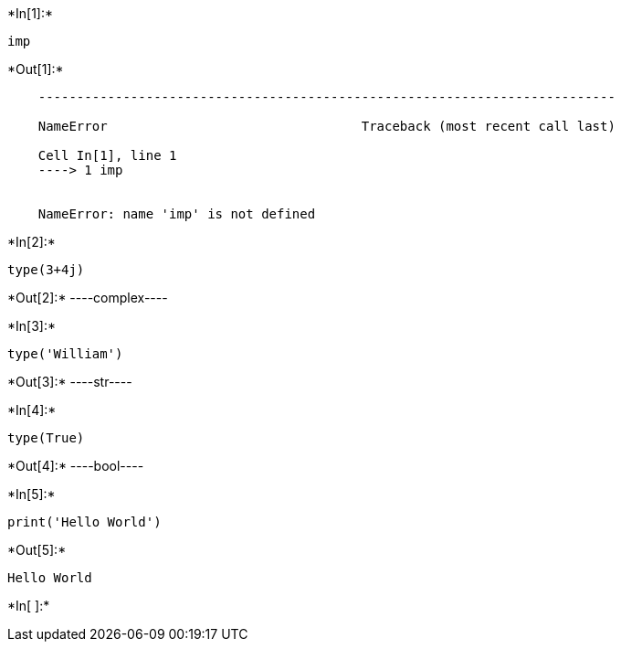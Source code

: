 +*In[1]:*+
[source, ipython3]
----
imp
----


+*Out[1]:*+
----

    ---------------------------------------------------------------------------

    NameError                                 Traceback (most recent call last)

    Cell In[1], line 1
    ----> 1 imp
    

    NameError: name 'imp' is not defined

----


+*In[2]:*+
[source, ipython3]
----
type(3+4j)
----


+*Out[2]:*+
----complex----


+*In[3]:*+
[source, ipython3]
----
type('William')
----


+*Out[3]:*+
----str----


+*In[4]:*+
[source, ipython3]
----
type(True)
----


+*Out[4]:*+
----bool----


+*In[5]:*+
[source, ipython3]
----
print('Hello World')
----


+*Out[5]:*+
----
Hello World
----


+*In[ ]:*+
[source, ipython3]
----

----
